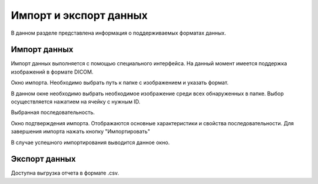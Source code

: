 Импорт и экспорт данных
==========================

В данном разделе представлена информация о поддерживаемых форматах данных.

Импорт данных
-------------

Импорт данных выполняется с помощью специального интерфейса. 
На данный момент имеется поддержка изображений в формате DICOM.

Окно импорта. Необходимо выбрать путь к папке с изображением и указать формат.

.. image:: import_1.png
  :width: 500
  :alt: Окно импорта. Необходимо выбрать путь к папке с изображением и указать формат.

В данном окне необходимо выбрать необходимое изображение среди всех обнаруженных в папке. Выбор осуществляется нажатием на ячейку с нужным ID.

.. image:: import_2.png
  :width: 500
  :alt: В данном окне необходимо выбрать необходимое изображение среди всех обнаруженных в папке. Выбор осуществляется нажатием на ячейку с нужным ID.

Выбранная последовательность.

.. image:: import_3.png
  :width: 500
  :alt: Выбранная последовательность.

Окно подтверждения импорта. Отображаются основные характеристики и свойства последовательности. Для завершения импорта нажать кнопку "Импортировать" 

.. image:: import_4.png
  :width: 500
  :alt: Окно подтверждения импорта. Отображаются основные характеристики и свойства последовательности. Для завершения импорта нажать кнопку "Импортировать" 

В случае успешного импортирования выводится данное окно.

.. image:: import_5.png
  :width: 300
  :alt: В случае успешного импортирования выводится данное окно.


Экспорт данных
----------------

Доступна выгрузка отчета в формате .csv.
